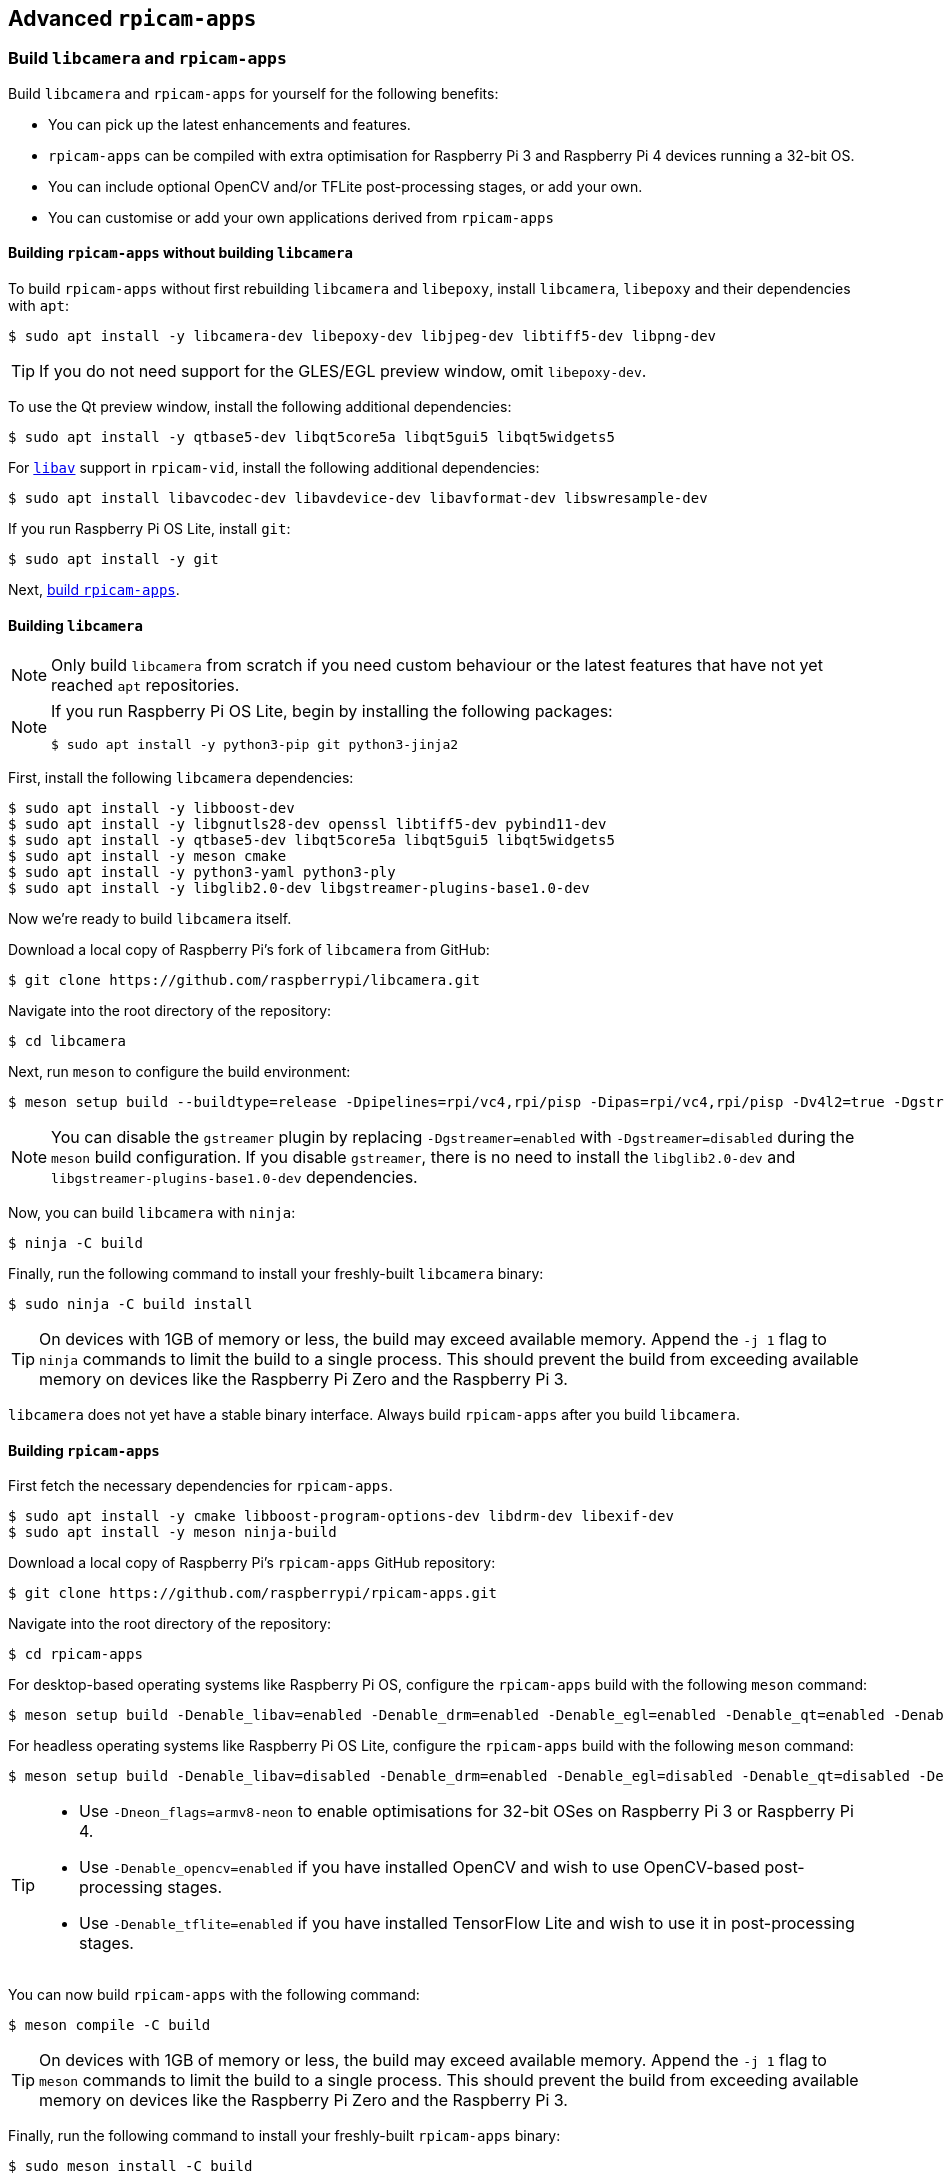 == Advanced `rpicam-apps`

=== Build `libcamera` and `rpicam-apps`

Build `libcamera` and `rpicam-apps` for yourself for the following benefits:

* You can pick up the latest enhancements and features.

* `rpicam-apps` can be compiled with extra optimisation for Raspberry Pi 3 and Raspberry Pi 4 devices running a 32-bit OS.

* You can include optional OpenCV and/or TFLite post-processing stages, or add your own.

* You can customise or add your own applications derived from `rpicam-apps`

==== Building `rpicam-apps` without building `libcamera`

To build `rpicam-apps` without first rebuilding `libcamera` and `libepoxy`, install `libcamera`, `libepoxy` and their dependencies with `apt`:

[source,console]
----
$ sudo apt install -y libcamera-dev libepoxy-dev libjpeg-dev libtiff5-dev libpng-dev
----

TIP: If you do not need support for the GLES/EGL preview window, omit `libepoxy-dev`.

To use the Qt preview window, install the following additional dependencies:

[source,console]
----
$ sudo apt install -y qtbase5-dev libqt5core5a libqt5gui5 libqt5widgets5
----

For xref:camera_software.adoc#libav-integration-with-rpicam-vid[`libav`] support in `rpicam-vid`, install the following additional dependencies:

[source,console]
----
$ sudo apt install libavcodec-dev libavdevice-dev libavformat-dev libswresample-dev
----

If you run Raspberry Pi OS Lite, install `git`:

[source,console]
----
$ sudo apt install -y git
----

Next, xref:camera_software.adoc#building-rpicam-apps[build `rpicam-apps`].

==== Building `libcamera`

NOTE: Only build `libcamera` from scratch if you need custom behaviour or the latest features that have not yet reached `apt` repositories.

[NOTE]
======
If you run Raspberry Pi OS Lite, begin by installing the following packages:

[source,console]
----
$ sudo apt install -y python3-pip git python3-jinja2
----
======

First, install the following `libcamera` dependencies:

[source,console]
----
$ sudo apt install -y libboost-dev
$ sudo apt install -y libgnutls28-dev openssl libtiff5-dev pybind11-dev
$ sudo apt install -y qtbase5-dev libqt5core5a libqt5gui5 libqt5widgets5
$ sudo apt install -y meson cmake
$ sudo apt install -y python3-yaml python3-ply
$ sudo apt install -y libglib2.0-dev libgstreamer-plugins-base1.0-dev
----

Now we're ready to build `libcamera` itself.

Download a local copy of Raspberry Pi's fork of `libcamera` from GitHub:

[source,console]
----
$ git clone https://github.com/raspberrypi/libcamera.git
----

Navigate into the root directory of the repository:

[source,console]
----
$ cd libcamera
----

Next, run `meson` to configure the build environment:

[source,console]
----
$ meson setup build --buildtype=release -Dpipelines=rpi/vc4,rpi/pisp -Dipas=rpi/vc4,rpi/pisp -Dv4l2=true -Dgstreamer=enabled -Dtest=false -Dlc-compliance=disabled -Dcam=disabled -Dqcam=disabled -Ddocumentation=disabled -Dpycamera=enabled
----

NOTE: You can disable the `gstreamer` plugin by replacing `-Dgstreamer=enabled` with `-Dgstreamer=disabled` during the `meson` build configuration. If you disable `gstreamer`, there is no need to install the `libglib2.0-dev` and `libgstreamer-plugins-base1.0-dev` dependencies.

Now, you can build `libcamera` with `ninja`:

[source,console]
----
$ ninja -C build
----

Finally, run the following command to install your freshly-built `libcamera` binary:

[source,console]
----
$ sudo ninja -C build install
----

TIP: On devices with 1GB of memory or less, the build may exceed available memory. Append the `-j 1` flag to `ninja` commands to limit the build to a single process. This should prevent the build from exceeding available memory on devices like the Raspberry Pi Zero and the Raspberry Pi 3.

`libcamera` does not yet have a stable binary interface. Always build `rpicam-apps` after you build `libcamera`.

==== Building `rpicam-apps`

First fetch the necessary dependencies for `rpicam-apps`.

[source,console]
----
$ sudo apt install -y cmake libboost-program-options-dev libdrm-dev libexif-dev
$ sudo apt install -y meson ninja-build
----

Download a local copy of Raspberry Pi's `rpicam-apps` GitHub repository:

[source,console]
----
$ git clone https://github.com/raspberrypi/rpicam-apps.git
----

Navigate into the root directory of the repository:

[source,console]
----
$ cd rpicam-apps
----

For desktop-based operating systems like Raspberry Pi OS, configure the `rpicam-apps` build with the following `meson` command:

[source,console]
----
$ meson setup build -Denable_libav=enabled -Denable_drm=enabled -Denable_egl=enabled -Denable_qt=enabled -Denable_opencv=disabled -Denable_tflite=disabled
----

For headless operating systems like Raspberry Pi OS Lite, configure the `rpicam-apps` build with the following `meson` command:

[source,console]
----
$ meson setup build -Denable_libav=disabled -Denable_drm=enabled -Denable_egl=disabled -Denable_qt=disabled -Denable_opencv=disabled -Denable_tflite=disabled
----

[TIP]
======

* Use `-Dneon_flags=armv8-neon` to enable optimisations for 32-bit OSes on Raspberry Pi 3 or Raspberry Pi 4.
* Use `-Denable_opencv=enabled` if you have installed OpenCV and wish to use OpenCV-based post-processing stages.
* Use `-Denable_tflite=enabled` if you have installed TensorFlow Lite and wish to use it in post-processing stages.

======

You can now build `rpicam-apps` with the following command:

[source,console]
----
$ meson compile -C build
----

TIP: On devices with 1GB of memory or less, the build may exceed available memory. Append the `-j 1` flag to `meson` commands to limit the build to a single process. This should prevent the build from exceeding available memory on devices like the Raspberry Pi Zero and the Raspberry Pi 3.

Finally, run the following command to install your freshly-built `rpicam-apps` binary:

[source,console]
----
$ sudo meson install -C build
----

[NOTE]
======
rpicam-apps is pre-installed on current 64-bit OS distributions. Before the installation steps above you should remove the pre-installed version.

[source,console]
----
$ sudo apt-get remove --purge rpicam-apps
----

After meson install the ldconfig cache is updated automatically. Running ldconfig without any options will update the cache.

[source,console]
----
$ sudo ldconfig
----
======

Open a new terminal window after installation to ensure that you use the new binary.

Finally, follow the `dtoverlay` and display driver instructions in the  xref:camera_software.adoc#configuration[Configuration section].

==== `rpicam-apps` meson flag reference

The `meson` build configuration for `rpicam-apps` supports the following flags:

`-Dneon_flags=armv8-neon`:: Speeds up certain post-processing features on Raspberry Pi 3 or Raspberry Pi 4 devices running a 32-bit OS.

`-Denable_libav=enabled`:: Enables or disables `libav` encoder integration.

`-Denable_drm=enabled`:: Enables or disables **DRM/KMS preview rendering**, a preview window used in the absence of a desktop environment.

`-Denable_egl=enabled`:: Enables or disables the non-Qt desktop environment-based preview. Disable if your system lacks a desktop environment.

`-Denable_qt=enabled`:: Enables or disables support for the Qt-based implementation of the preview window. Disable if you do not have a desktop environment installed or if you have no intention of using the Qt-based preview window. The Qt-based preview is normally not recommended because it is computationally very expensive, however it does work with X display forwarding.

`-Denable_opencv=enabled`:: Forces OpenCV-based post-processing stages to link or not link. Requires OpenCV to enable. Defaults to `disabled`.

`-Denable_tflite=enabled`:: Enables or disables TensorFlow Lite post-processing stages. Disabled by default. Requires Tensorflow Lite to enable. Depending on how you have built and/or installed TFLite, you may need to tweak the `meson.build` file in the `post_processing_stages` directory.

Each of the above options (except for `neon_flags`) supports the following values:

* `enabled`: enables the option, fails the build if dependencies are not available
* `disabled`: disables the option
* `auto`: enables the option if dependencies are available



==== Building `libepoxy`

Rebuilding `libepoxy` should not normally be necessary as this library changes only very rarely. If you do want to build it from scratch, however, please follow the instructions below.

Start by installing the necessary dependencies.

[source,console]
----
$ sudo apt install -y libegl1-mesa-dev
----

Next, download a local copy of the `libepoxy` repository from GitHub:

[source,console]
----
$ git clone https://github.com/anholt/libepoxy.git
----

Navigate into the root directory of the repository:

[source,console]
----
$ cd libepoxy
----

Create a build directory at the root level of the repository, then navigate into that directory:

[source,console]
----
$ mkdir _build
$ cd _build
----

Next, run `meson` to configure the build environment:

[source,console]
----
$ meson
----

Now, you can build `libexpoxy` with `ninja`:

[source,console]
----
$ ninja
----

Finally, run the following command to install your freshly-built `libepoxy` binary:

[source,console]
----
$ sudo ninja install
----
